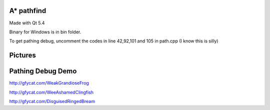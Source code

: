 A* pathfind
==============================
Made with Qt 5.4 

Binary for Windows is in bin folder.

To get pathing debug, uncomment the codes in line 42,92,101 and 105 in path.cpp (I know this is silly)  

Pictures
==============================
.. image:: https://www.abiraf.com/media/images/Screenshot-6.original.png
.. image:: https://www.abiraf.com/media/images/Screenshot-8.original.png


Pathing Debug Demo
==============================
http://gfycat.com/WeakGrandioseFrog  

http://gfycat.com/WeeAshamedClingfish  

http://gfycat.com/DisguisedRingedBream
